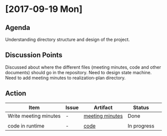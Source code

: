 * [2017-09-19 Mon]
** Agenda
Understanding directory structure and design of the project.
** Discussion Points
Discussed about where the different files (meeting minutes, code and other documents) should go in the repository.
Need to design state machine.
Need to add meeting minutes to realization-plan directory.
** Action

      |------------------+---------+--------------+-------------+---|
     | Item             | Issue   | Artifact     | Status      |   |
     |------------------+---------+--------------+-------------+---|
     | Write meeting minutes | - | [[https://github.com/Sushmitha98/analytics-dashboard/tree/master/src/realization-plan][meeting minutes]] | Done |   |
     |                  |   |   |             |   |
     |------------------+---------+--------------+-------------+---|
     | code in runtime  | -    | [[https://github.com/Sushmitha98/analytics-dashboard/tree/master/src/runtime][code]] | In progress |
     |------------------+-------+------------+--------------+----+--|
